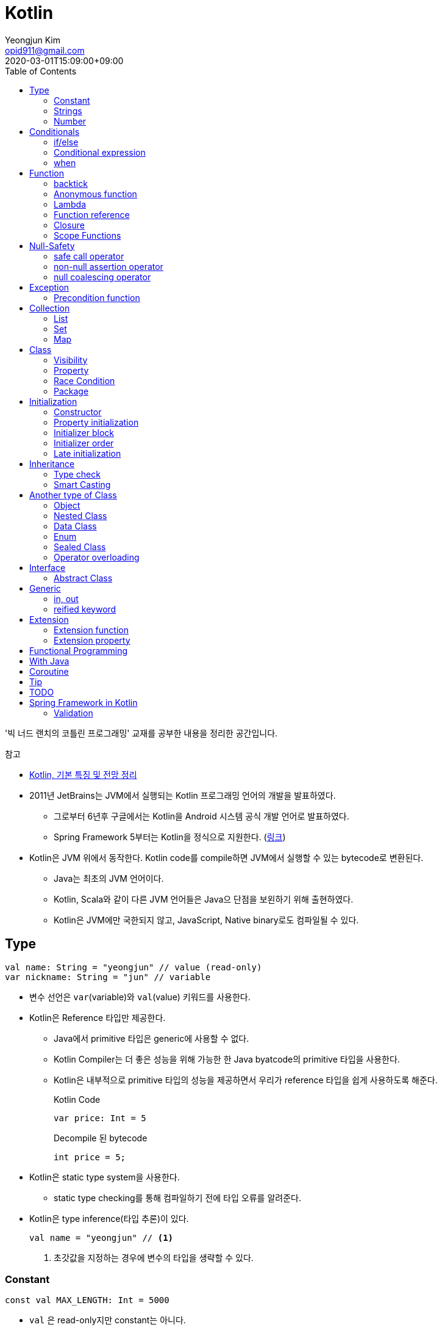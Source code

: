 = Kotlin 
Yeongjun Kim <opid911@gmail.com>
:revdate: 2020-03-01T15:09:00+09:00
:toc:
:source-highlighter: highlight.js

====
'빅 너드 랜치의 코틀린 프로그래밍' 교재를 공부한 내용을 정리한 공간입니다.

.참고
* https://jsonobject.tistory.com/503[Kotlin, 기본 특징 및 전망 정리]
====

* 2011년 JetBrains는 JVM에서 실행되는 Kotlin 프로그래밍 언어의 개발을 발표하였다.
** 그로부터 6년후 구글에서는 Kotlin을 Android 시스템 공식 개발 언어로 발표하였다.
** Spring Framework 5부터는 Kotlin을 정식으로 지원한다. (https://spring.io/blog/2017/01/04/introducing-kotlin-support-in-spring-framework-5-0[링크])
* Kotlin은 JVM 위에서 동작한다. Kotlin code를 compile하면 JVM에서 실행할 수 있는 bytecode로 변환된다.
** Java는 최초의 JVM 언어이다.
** Kotlin, Scala와 같이 다른 JVM 언어들은 Java으 단점을 보왼하기 위해 출현하였다.
** Kotlin은 JVM에만 국한되지 않고, JavaScript, Native binary로도 컴파일될 수 있다.

== Type

[source, kt]
----
val name: String = "yeongjun" // value (read-only)
var nickname: String = "jun" // variable
----

* 변수 선언은 `var`(variable)와 `val`(value) 키워드를 사용한다.
* Kotlin은 Reference 타입만 제공한다.
** Java에서 primitive 타입은 generic에 사용할 수 없다.
** Kotlin Compiler는 더 좋은 성능을 위해 가능한 한 Java byatcode의 primitive 타입을 사용한다.
** Kotlin은 내부적으로 primitive 타입의 성능을 제공하면서 우리가 reference 타입을 쉽게 사용하도록 해준다.
+
[source, kt]
.Kotlin Code
----
var price: Int = 5
----
+
[source, java]
.Decompile 된 bytecode
----
int price = 5;
----
* Kotlin은 static type system을 사용한다.
** static type checking를 통해 컴파일하기 전에 타입 오류를 알려준다.
* Kotlin은 type inference(타입 추론)이 있다.
+
[source, kt]
----
val name = "yeongjun" // <1>
----
<1> 초갓값을 지정하는 경우에 변수의 타입을 생략할 수 있다.

=== Constant

[source, kt]
----
const val MAX_LENGTH: Int = 5000
----

* `val` 은 read-only지만 constant는 아니다. 
** `val` 변수가 다른 값을 반환하는 특별한 경우가 있다.
* 컴파일 시점 상수는 프로그램 실행 전에 생성과 초기화된다.
** 프로그램 실행 전에 컴파일러가 알 수 있어야 하므로 built-in type이어야 한다.
* `const` 키워드를 사용해 컴파일 시점 상수를 선언할 수 있다.
** 이 키워드를 통해 컴파일러에게 이 값이 절대 변경되지 않는다는 것을 알려준다.
* 함수 밖에 정의된 변수를 top-level(혹은 file-level) 변수라고 한다. +
파일 수준 변수는 항상 선언되ㅏㄹ 때 초깃값이 지정되어야 하며, 그렇지 않으면 컴파일 에러가 발생한다.
+
[source, kt]
----
const val MAX_LENGTH: Int = 5000 // <1>

fun main(args: Array<String>) {
  ...
}
----
<1> 파일 수준 변수는 프로젝트 어디서든 사용할 수 있다(단, 제한자를 사용하면 범위를 변경할 수 있다).

[NOTE]
.다양한 Constant 선언 방법
====

Kotlin에는 `static` 키워드가 없으며, 상수를 정의하려면 `const` 키워드를 사용하면 된다. 그럼 어느 위치에 선언해야할까?

[source, kt]
.Companion objects
----
class Constants {
  companion object {
    val FOO = "foo"
  }
}
----

[source, java]
----

----

[source, kt]
.const vals
----
class Constants {
  companion object {
    const val FOO = "foo"
  }
}
----

[source, java]
----

----

.References
* https://blog.egorand.me/where-do-i-put-my-constants-in-kotlin/
====

[TIP]
.Kotlin Bytecode로 살펴보기
====
IntelliJ에서 Kotlin 코드에서 Action 검색(⌘⇧A)에 "Show Kotlin bytecode"를 입력하면 bytecode를 볼 수 있다.

.References
* https://stackoverflow.com/a/35538539/3793078[Kotlin Bytecode - How to analyze in IntelliJ IDEA?]
====

=== Strings
* Kotlin에서는 var이나 val 중 어느것으로 정의되든 모든 문자열은 불변이다.
* `==` 을 통해 문자열 비교가 가능하다.
** 이 연산자가 문자열의 비교에 사용될 때는 문자열의 각 문자를 같은 순서로 하나씩 비교한다.
** Java에서는 문자열 비교에 `equals` 메서드를 사용해야 한다.
* `===` 연산자를 통해 참조 동등^referential{sp}equality^ 비교가 가능하다.
** 힙 메모리영역에 있는 같은 객체를 참조하는지 검사한다.

[source, kt]
.String Template
----
println("Hello " + name) // <1>
println("Hello $name") // <2>
println("Hello ${if (isUpperCase) "YEONGJUN" else "yeongjun"}") // <3>
----
<1> 문자열값에 `+` 를 사용하는 것을 문자열 결합(string concatenation)이라고 한다.
<2> `$` 은 string template을 나타낸다.
<3> 중괄호로 묶으면 내부에 표현식을 사용할 수 있다.

[source, kt]
.substring
----
val str = "hello world! hello yeongjun!"
val indexOfFirstSpace = str.indexOf(' ') // <1>
val result = str.substring(0 until indexOfFirstSpace) // <2>
println(result) // "hello"
----
<1> `indexOf` 는 문자열에서 첫번째로 찾고자하는 `Char` 타입의 문자를 인자로 받는다.
<2> `substring` 은 `IntRange` 를 인자로 받는다.

[source, kt]
.split
----
val str = "1,2"
var data = str.split(',') // <1>
val first = data[0] // <2>
val second = data[1]

val (f, s) = str.split(',') // <3>
----
<1> `split` 는 delimiter로 문자열을 추출한다.
<2> 각 요소는 indexed operator 라고 불리는 대괄호 안에 인덱스를 지정해서 가져올 수 있다.
<3> List가 반환되므로 해체 선언^destructuring{sp}declaration^을 활용할 수 있다.

[source, kt]
.replace
----
var str = "abcd"
var result = str.replace(Regex("[abcd]")) { // <1>
  when (it.value) {
    "a" -> "1"
    "b" -> "2"
    "c" -> "3"
    "d" -> "4"
    else -> it.value
----
<1> `replace` 의 두번째 인자로 익명함수를 받는다.

[source, kt]
.forEach
----
"abc".forEach {
  println("$it\n")
}
----

==== Unicode
* `Char` 타입은 유니코드 문자다.
* 이스케이프 시퀀스인 `\u` 를 통해 유니코드는 나타낼 수 있다.
+
[source, kt]
----
val capitalA: Char = 'A'
val unicodeCapitalA: Char = '\u0041'
----

[NOTE]
.Escape Sequence
====
컴파일러에게 특별한 의미를 갖은 문자라는 것을 알려주는 데 사용된다.

[cols="2,8"]
|===
| Escape Sequence | Description

| `\t` | tab
| `\b` | backspace
| `\n` | newline
| `\r` | carriage return
| `\"` | double quotation mark
| `\'` | single quotation mark/apostrophe
| `\\` | backslash
| `\$` | dollar sigh
| `\u` | unicode
|===
====

.References
* https://kotlinlang.org/docs/tutorials/kotlin-for-py/strings.html[Strings - Kotlin Programming Language]

=== Number

|===
| Type | Bit | Max | Min

| `Byte`   | 8  | 127 | -128
| `Short`  | 16 | 32767 | -32767
| `Int`    | 32 | 2^31^ - 1 | -2147483648
| `Long`   | 64 | 2^63^ - 1 | 2^63^
| `Float`  | 32 | 3.4028235E8 | 1.4E-45
| `Double` | 64 | 2 | 4.9E-324
|===

* 숫자 타입은 크게 정수와 실수로 분류된다.
* 정수는 소숫점 없는 수: `Int`
* 소수는 소숫점이 있는 수: `Float`, `Double`
** 소숫점 값을 구하려면 Kotlin이 부동 소수점 연산을 수행하도록 해야 한다.
+
[source, kt]
----
val result = intValue / 100.0 // 100.0이 들어가므로 부동 소수점 연상 수행
----
** 부동 소숫점^floating{sp}point^은 위치가 달라질 수있는 소수점을 의이하며 실수의 근사치이다.
** 정밀도가 훨씬 더 높은 값의 처리가 필요할 때는 `BigDecimal` 타입을 사용할 수 있다.
* `String` 을 숫자 타입으로 변환하는 함수들
** `toFloat`
** `toDouble`
** `toDoubleOrNull`: 숫자로 변환할 수 없을 때 null 반환
+
[source, kt]
----
val gold: Int = "5.91".toIntOrNull() ?: 0
----
** `toIntOrNull`
** `toLong`
** `toBigDecimal`
* format 함수를 호출하여 형식을 지정할 수 있다.
+
[source, kt]
----
println("amount: ${"%.2f".format(balance)}")
----
* Kotlin은 비트 연산^bitwise{sp}operation^을 하는 함수들을 제공한다.


== Conditionals

=== if/else

[source, kt]
----
fun main(args: Array<String>) {
  val name = "yeongjun"
  val point = 10000

  if (point == 0) { // <1>
    println("The point is empty")
  } else if (point < 0) {
    println("error")
  } else {
    println("point: " + point)
  }
}
----
<1> `==` 는 Kotlin의 비교 연산자(comparison operator) 중 하나다.

[NOTE]
.Kotlin의 새로운 비교 연산자
====

[cols="2,8"]
|===
| Operator | Description

| `===` | 왼쪽과 오른쪽의 두 개 인스턴스가 같은 객체를 참조하는지 검사한다.
| `!==` | 왼쪽과 오른쪽의 두 개 인스턴스가 같은 객체를 참조하지 않는지 검사한다.
====

=== Conditional expression

* 조건 표현식(conditional expression)은 조건문과 비슷하지만, if/else를 값으로 지정한다.
+
[source, kt]
----
val message = if (point == 0) {
  "The point is empty"
} else if (point < 0) {
  "error"
} else {
  "point: " + point
}

println(message)
----
* 표현식이 하나만 있을 경우에는 중괄호를 생략할 수 있다.
+
[source, kt]
----
val code = if (isEmpty) "EMPTY" else "NOT_EMPTY"
----
+
[TIP]
.Ternary Conditional Operator
====
Kotlin에서 삼항 연산자는 아래와 같이 표현할 수 있다.
[source, kt]
----
if (a) b else c
----

.References
* https://stackoverflow.com/questions/16336500/kotlin-ternary-conditional-operator[Kotlin Ternary Conditional Operator]
====
* `..` 키워드를 사용하면 범위(range)를 나타낼 수 있다.
+
[source, kt]
----
val healthStatus = if (healthPoints == 100) {
  "BEST"
} else if (healthPoints in 90..99) { // <1>
  "GOOD"
} else if (healthPoints in 75..89) {
  "NOT_BAD"
} else {
  "BAD"
}
----
<1> 어떠한 값이 범위에 포함되는지 검사할 때는 `in` 키워드를 사용한다.
* Kotlin은 범위에 관련된 다양한 함수를 지원한다.
+
[source, kt]
----
1 in 1..3
// res0: kotlin.Boolean = true
(1..3).toList()
// res1: kotlin.collections.List<kotlin.Int> = [1, 2, 3]
1 in 3 downTo 1
// res2: kotlin.Boolean = true
(3 downTo 1).toList();
// res3: kotlin.collections.List<kotlin.Int> = [3, 2, 1]
1 in 1 until 3
// res4: kotlin.Boolean = true
3 in 1 until 3
// res5: kotlin.Boolean = false
2 in 1..3
// res6: kotlin.Boolean = true
2 !in 1..3
// res7: kotlin.Boolean = false
'x' in 'a'..'z'
// res8: kotlin.Boolean = true
----

=== when 

[source, kt]
----
val healthStatus = when (healthPoints) {
  100 -> "BEST"
  in 90..99 -> "GOOD"
  75..89 -> "NOT_BAD"
  else -> "BAD"
}
----

.References
* https://kotlinlang.org/docs/tutorials/kotlin-for-py/conditionals.html[Conditionals - Kotlin Programming Language]

== Function

[source, kt]
----
private fun getHealthStatus(healthPoint: Int): String {
  val healthStatus = if (healthPoints == 100) { // <1>
    "BEST"
  } else if (healthPoints in 90..99) {
    "GOOD"
  } else if (healthPoints in 75..89) {
    "NOT_BAD"
  } else {
    "BAD"
  }

  return healthStatus;
}
----
<1> healthStatus 변수를 local variable이라고 한다.

<<<

* Kotlin에서는 기본적으로 함수의 가시성 제한자(visibility modifier)가 public이다.
* parameter는 함수 몸체(body)에서 변경할 수 없으므로 `val` 이다.
* 지역 변수(local variable)은 함수의 scope에만 존재한다.
** 지역 변수는 정의된 함수 범위안에서 사용되기 전에 초기화하면 된다.
* 함수의 헤더(header) 부분에 default argument를 사용할 수 있다.
+
[source, kt]
----
fun main(args: Array<String>) {
  getPoint(50)
  getPoint() // function overloading
}

private fun getPoint(defaultPoint: Int = 100) {
  return defaultPoint;
}
----
* Kotlin은 함수 오버로딩(function overloading)을 지원한다.
* Kotlin은 하나의 표현식만 갖는 함수는 대입 연산자(`=`)를 통해 단일 표현식 함수로 표현할 수 있다.
+
[source, kt]
----
private fun getPoint(defaultPoint: Int = 100): Int = defaultPoint
----
* Kotlin에서 반환값이 없는 함수는 Unit 함수라고 한다(반환 타입이 Unit이라는 뜻이다).
+
[source, kt]
----
private fun printPoint(defaultPoint: Int = 100): Int = println("point: $defaultPoint")
----
** Kotlin에서는 함수에서 return 키워드를 사용하지 않으면 그 함수의 반환 타입은 Unit이다.
** Unit은 아무것도 반환하지 않는 함수의 반환타입을 나타낸다.
** 제네릭 함수는 반드시 반환타입을 나타내야 하는데, Kotlin은 이 문제를 Unit 타입을 통해 해결하였다.
* Kotlin은 지명 함수 인자(named function argument)를 지원한다.
+
[source, kt]
----
printlnPlayerStatus(
  healthStatus = status,
  color = "GREEN".
  name = "yeongjun",
  isAdult = true)
----
* Kotlin은 함수 타입도 반환 타입에 사용될 수 있다. 즉, 함수를 반환하는 함수를 정의할 수 있다.
** 다른 함수를 인자로 받거나 반환하는 함수를 **고차 함수(higher-order function)**라고도 한다.
+
[source, kt]
----
fun main(args: Array<String>) {
  runSimulation()
  // output:
  //   >> year에 1 추가됨
  //   Hello yeongjun! (year: 2020)
  //   >> year에 2 추가됨
  //   Hello 0jun! (year: 2021)
}

fun runSimulation() {
  val getMessage = configureGettingMessage()
  println(getMessage("yeongjun"))
  println(getMessage("0jun"))
}

fun configureGettingMessage(): (String) -> String {
  val hello = "Hello" // <1>
  var addYear = 0 // <2>
  return { name: String ->
    val currentYear = 2019
    addYear += 1 // <3>
    println(">> year에 $addYear 추가됨")
    "$hello $name! (year: ${currentYear + addYear})"
  }
}
----
<1> 외부 함수에 `val` 로 선언된 변수를 그것을 사용하는 람다식 코드에서 그 값이 바로 저장된다.
<2> 외부 함수에 `var` 로 선언된 변수는 그 값이 별도의 객체로 저장되며, 그 객체의 참조값이 람다식 코드에 저장되어 값을 변경할 때 사용된다.
<3> Kotlin에서 익명 함수가 자신의 범위 밖에 정의된 변수를 변경하고 참조할 수 있다.
* Kotlin은 `vararg` 키워드로 가변인자^variable{sp}arguments^를 지원한다.
+
[source, kt]
----
fun toArray(vararg ids: String) = toArray2(ids)
fun toArray2(ids: Array<out String>) = ids // <1>
----
<1> `out` 키워드는 오른쪽 타입을 포함해서 서브 타입도 타입 인자가 될 수 있다는 것을 뜻한다. +
(제네릭 타입의 슈퍼-서브 타입 관계를 나타낸다).

[NOTE]
.Unit 타입 vs Noting 타입
====
Noting 타입도 Unit 타입처럼 값을 반환하지 않는 함수를 나타나는대 사용한다. 
하지만 함수의 실행이 끝나더라도 호출 코드로 제어가 복귀되지 않는다.

[source. kt]
----
/**
 * Always throws [NotImplementedError] stating that operation is not implemented.
*/
@Kotlin.internal.InlineOnly
public inline fun TODO(): Noting = throw NotImplementedError()
----

[source, kt]
----
fun shouldReturnAString(): String {
  TODO("문자열 반환하는 코드를 여기에 구현해야 함")
}
----

`TODO` 함수는 예외를 발생시키며, Noting 타입을 반환한다. 

개발자는 `shouldReturnAString` 함수가 String 타입의 문자열을 반환해햐 한다는 것을 알고 있다.
그러나 이 함수를 구현하는 데 필요한 다른 기능이 아직 완성되지 않아서 개발을 보류하고 `TODO` 함수를 호출함으로 나중에 할 일을 알 수 있도록 한 것이다.

`shouldReturnAString` 함수는 String 반환타입으로 선언되었지만, 현재 어떤 것도 반환하지 않으므로 
컴파일러가 에러로 처리해야 할 것이다. 하지만 그렇지 않다. Noting 타일을 반환하는 `TODO` 함수가 예외를 
발생시킨 후 `shouldReturnAString` 함수로 제어가 복귀되지 않도록 보장하기 때문이다.

코드를 개발할 때 Noting 타입을 사용하면 또 다른 장점이 있다. 
제어가 복귀되지 않기 때문에 이 함수의 다음 코드는 절대 실핼될 수 없다는 것을 컴파일러는 알고 있다.
그러므로 컴파일러는 절대 실행될 수 없는(unreachable) 코드임을 나타내는 경고를 알려준다.
====

=== backtick

[source, kt]
----
fun main(args: Array<String>) {
  `**~prolly not a good idea!~**`()
}

fun `**~prolly not a good idea!~**`() {
  ...
}
----

* Kotlin에는 함수명이 백틱(backtick) 기호(`{backtick}`)로 감싸인 함수를 정의할 수 있다.
* Java와 Kotlin 의 예약어(reserved keyword)는 다르므로, Java와의 상호운용 시에 생길 수 있는 함수 이름 충돌을 피하기 위함이다.
* 코드를 테스트하는 파일에서 사용되는 함수 이름을 더 알기 쉽게 나타내기 위함이다.
** JUnit5에서는 `@DisplayName` 어노테이션 지원하는데 Kotlin에서는 백틱을 이용하면 된다.

=== Anonymous function

* 중괄호를 통해 익명함수를 사용할 수 있다.
+
[source, kt]
----
val numLetters = "Mississippi".count({ letter -> letter == 's' })
----
* 익명함수의 닫는 중괄호 다음에 빈 괄호(`()`)를 사용하여 함수를 호출할 수 있다.
+
[source, kt]
----
println({
  val year = 2020
  "Hello $year"
}())
----
* 익명함수도 타입을 가지며 이를 **함수 타입**이라고 한다.
** 익명함수는 변수명 다음에 콜론(`:`)과 함수 타입 정의를 통해 선언할 수 있다.
** 함수 타입은 콜론 다음에는 매개변수와 화살표 뒤에 반환 타입을 지정할 수 있다.
+
[source, kt]
----
val greetingFunction: () -> String = { // <1>
  val year = 2020
  "Hello $year" // <2>
}

println(greetingFunction())
----
<1> 익명 함수 및 함수 타입 정의
<2> return 키워드가 없지만 익명함수는 암시적으로 또는 자동으로 함수 정의의 마지막 코드를 결과로 반환한다.
* 익명함수도 함수처럼 인자를 받을 수 있으며, 함수명은 함수 내부에 지정한다.
+
[source, kt]
----
val greetingFunction: (Int) -> String = { year ->
  "Hello $year"
}
----
* 하나의 인자만 받는 익명 함수에는 매개변수 이름을 지정하는 대신 편리하게 it 키워드를 사용할 수 있다.
+
[source, kt]
----
val greetingFunction: (Int) -> String = {
  "Hello $it"
}
----
+
[source, kt]
----
// as-is
val numLetters = "Mississippi".count({ letter -> letter == 's' })
// to-be
val numLetters = "Mississippi".count({ it == 's' })
----
* 익명함수에도 타입 추론(type inference)이 적용된다.
+
[source, kt]
----
val greetingFunction = {
  val year = 2020
  "Hello $year"
}

val greetingFunction = { year: Int -> // <1>
  "Hello $year"
}
----
<1> 타입 추론을 통해 함수 타입인 `: (String) -> String` 을 생략할 수 있다.

=== Lambda

[IMPORTANT]
.Lambda 관련 용어
====
* 익명 함수를 **람다(lambda)**라고 한다.
* 익명 함수 정의를 **람다 표현식(lambda expression, 또는 줄여서 람다식)**이라고 한다.
* 익명 함수의 반환 결과를 **람다 결과(lambda result)**라고 한다.
====

* 함수에서 마지막 매개변수로 함수 타입을 받을 때는 람다 인자를 둘러싼 괄호를 생략할 수 있다.
+
[source, kt]
----
// as-is
"Mississippi".count({ it == 's' })
// to-be
"Mississippi".count { it == 's' }
----
+
[source, kt]
.as-is
----
fun runSimulation(name: String, getMessage: (String, Int) -> String) {
  val year = (2019..2020).shuffled().last()
  println(getMessage(name, year))
}

fun main(args: Array<String>) {
  val func = { name: String, year: Int -> 
    println("Hello $year, $name")
  }
  runSimulation("yeongjun", func)
}
----
+
[source, kt]
.to-be
----
fun runSimulation(name: String, getMessage: (String, Int) -> String) {
  val year = (2019..2020).shuffled().last()
  println(getMessage(name, year))
}

fun main(args: Array<String>) {
  runSimulation("yeongjun") { name: String, year: Int -> 
    println("Hello $year, $name")
  }
}
----
** 이러한 단축 문법으로 코드를 더 깔끔하게 작성할 수 있고, 함수 호출의 핵심부분을 더 빨리 파악할 수 있다.
** (내 생각) `runSimulation` 이 일인수(single-argument) 함수가 된 것 같다. 커링된 결과라고 볼 수 있을까?

[TIP]
.람다 최적화 방법: `inline` 키워드
====
람다를 정의하면 JVM에서 객체로 생성된다. 또한, JVM은 람다를 사용하는 모든 변수의 메모리 할당을 수행하므로 메모리가 많이 사용된다.
결국 람다는 성능에 영향을 줄 수 있는 메모리 부담을 초래할 수 있다.

Kotlin은 다른 함수의 인자로 람다를 사용할 때 부담을 없앨 수 있는 인라인(inline)이라는 최적화 방법을 제공한다.
인라인을 사용하면 람다의 객체 사용과 변수의 메모리 할당을 JVM이 하지 않아도 된다.

[source, kt]
----
inline fun runSimulation(name: String, getMessage: (String, Int) -> String) {
  val year = (2019..2020).shuffled().last()
  println(getMessage(name, year)
}
----

위처럼 `inline` 키워드를 추가하면 `runSimulation` 함수가 호출될 때 람다가 객체로 전달되지 않는다. 
왜냐하면 Kotlin Compiler가 bytecode를 생성할 때 람다 코드가 포함된 `runSimulation` 함수 몸체 전체 코드를
복사한 후 이 함수를 호출하는 코드에 붙여넣기 하기 때문이다.

[source, java]
.`inline` 키워드가 없을 경우 디컴파일된 코드
----
...
public static final void main(@NotNull String[] args) {
  LocalTestKt.runSimulation("yeongjun", (Function2)null.INSTANCE);
}
...
----

[source, java]
.`inline` 키워드가 있을 경우 디컴파일된 코드
----
public static final void main(@NotNull String[] args) {
  String name$iv = "yeongjun";
  int $i$f$runSimulation = false;
  short var3 = 2019;
  int year$iv = ((Number)CollectionsKt.last(CollectionsKt.shuffled((Iterable)(new IntRange(var3, 2020))))).intValue();
  int var7 = false;
  String var8 = "Hello " + year$iv + ", Hello " + name$iv;
  boolean var6 = false;
  System.out.println(var8);
}
----

그러나 이렇게 할 수 없는 경우가 더러 있다. 예를 들어 람다를 인자로 받는 재귀 함수(recursive function)의 경우다.
재귀 함수는 자신의 몸체 코드를 여러 번 반복 호출하여 실행하므로 이것을 인라인 처리하면 같은 코드가 무수히 많이 복사 및 붙여넣기 된다.
따라서 Kotlin Compiler는 재귀 함수를 단순히 인라인 처리하지 않고 효율성이 좋은 루트 형태로 변경한다.

(+)

TODO: scala랑 동일한 기능인지 찾아볼 것 +
Scala에는 `@inline` 과 `@noinline` 어노테이션이 있다.
====

=== Function reference

* 함수 참조(function reference)는 이름이 있는 함수가 인자로 전달될 수 있게 한다.
* 람다 표현식을 사용할 수 있는 곳이라면 어디든 함수 참조를 사용할 수 있다.

[source, kt]
----
fun main(args: Array<String>) {
  runSimulation("yeongjun", ::printYear) { name, year -> // <1>
    "Hello $year, Hello $name"
  }
}

fun printYear(year: Int) {
  println("Hello $year")
}

fun runSimulation(
  name: String,
  yearPrinter: (Int) -> Unit,
  getMessage: (String, Int) -> String
) {
  val year = (2019..2020).shuffled().last()
  yearPrinter(year)
  println(getMessage(name, year))
}
----
<1> 함수 참조를 얻을 때는 참조하고자 하는 함수 이름 앞에 `::` 연산자를 사용한다.

=== Closure

* Kotlin의 Lambda는 클로저(closure)다.
** 클로저는 'close over'가 합쳐진 용어이다.
** 다른 함수에 포함된 함수에서 자신을 포함하는 함수의 매개변수와 변수를 사용할 수 있는 것을 말한다.

.References
* https://kotlinlang.org/docs/reference/lambdas.html#higher-order-functions-and-lambdas[Higher-Order Functions and Lambdas - Kotlin Programming Language]

=== Scope Functions

* Kotlin 라이브러리에 있는 표준 함수는 보편적으로 사용할 수 있는 유틸리티 함수이며, 람다를 인자로 받아 동작한다.
** (`Standard.kt` 에 있어서 표준 함수라고 말한 것 같다)
** 표준 함수는 내부적으로 확장 함수^extension{sp}function^이며, 확장 함수를 실행하는 주체를 수신자 또는 수신자 객체라고 한다.

[cols="1,3,3,4"]
|===
|func |param |lambda params* |return

|`let`    |lambda |context object |lambda result
|`apply`  |lambda | - |context object
|`run`    |lambda | - | lambda result
|`with`   |context object, lambda | - | lambda result
|`also`   |lambda | context object | context object
|`takeIf` |lambda | context object | `true`: context object / `false`: null
|`takeUnless` |lambda | context object | `true`: null / `false`: context object
|===
<1> param이 lambda일 때 lambda에 전달되는 파라미터를 의미한다.

.References
* https://kotlinlang.org/docs/reference/scope-functions.html

==== it vs this

==== apply

[source, kt]
----
// as-is
val file = File("example.txt")
file.setReadable(true)
file.setWritable(true)
file.setExecutable(false)

// to-do
val file = File("example.txt").apply {
  setReadable(true)
  setWritable(true)
  setExecutable(false)
}
----

* 이 함수는 구성 함수라고 생각할 수 있다. 
* 람다 내부의 모든 함수 호출이 수신자에 관련되어 호출되므로 때로는 이것을 **연관 범위^relative{sp}scoping^**
  또는 수신자에 대한 **암시적 호출^implicitly{sp}called^**이라고도 한다.

[NOTE]
.Java에서 apply는?
====

위와 같이 표현할 수 있다.

[source, java]
----
File file = new File("test.txt") {{
  setReadable(true)
  setWritable(true)
  setExecutable(false);
}};
----

보이기엔 비슷해보지만, 표현만 같을뿐 Java와 Kotlin의 동작은 전혀 다르다. 
Kotlin의 apply 결과는 우리가 as-is로 작성한 코드와 같이 컴파일되는데, Java는 내부적으로 
익명 클래스를 생성하고, 이 값에 값을 할당한다. 즉, 매 실행시마다 익명 클래스를 생성하며 자원을 낭비한다.
Java단에서도 위 문법은 그닥 추천하는 문법은 아니고, TC에서나 몇번 사용한다.

TODO: 이렇게 선언하는 방법을 뭐라고 했던것 같은데 기억이 안난다.. 관련된 내용도 어떤 책에서 본것 같은데.. 찾아서 이곳에 추가하자.
====

==== let

[source, kt]
----
// as-is
val firstElement = listOf(1,2,3).first()
val firstItemSquared = firstElement * firstElement

// to-be
val firstItemSquared = listOf(1,2,3).first().let { it * it }
----

* 이 함수는 인자로 전달된 람다를 실행한 후 결과를 반환해 준다.
* 연산하기 위한 값을 따로 변수로 지정할 일이 없어진다.
** 연산에 필요한 부분(scope)에서만 사용하고 버린다.
* null 복합 연산자와 같이 사용하면 NPE 예외 처리 및 기본값을 지정할 수 있다.
+
[source, kt]
----
fun appendPrefix(str: String?): String {
  val prefix = "[0jun]"
  return str?.let { "$prefix $str" } ?: "$prefix empty string"
}
----
* `apply` vs `let`
** `apply` 는 아무것도 전달하지 않는다.
** `apply` 는 람다의 실행이 끝나면 현자의 수신자 객체를 반환한다.
** `let` 은 수신자 객체를 람다로 전달한다.
** `let` 은 람다에 포함된 마지막 코드 줄의 실행 결과를 반환한다.
** `let` 이 람다에 전달하는 인자는 읽기 전용의 함수 매개변수다. -> 변수의 값이 변경되는 위험을 줄인다.

==== run

[source, kt]
----
fun isZero(num: String) = name.toInt == 0

"0".run(::isZero)
----

* run은 수신자 객체를 반환하지 않는다.
* run은 람다의 결과(true/false)를 반환한다.
* 함수 호출이 여러 개 있을 때는 run을 사용하면 편리하다.
+
[source, kt]
----
fun nameIsLong(name: String) = name.length >= 20
fun playerCreateMessage(nameTooLong: Boolean): String {
  return if (nameTooLong) {
    "name is too long"
  } else {
    "name is not long"
  }
}

// as-is
println(
  playerCreateMessage(
    nameIsLong("Polarcubis, supreme master of ......") // <1>
  )
)

// to-be
"Polarcubis, supreme master of ......"
  .run(::nameIsLong)
  .run(::playerCreateMessage)
  .run(::println)
----
<1> 중첩된 함수는 이해하기가 어렵다. 실행순서도 아래에서 위로, 안쪽에서 바깥쪽으로 실행된다.

==== with

* with은 run과 동일하게 동작하지만 호출 방식이 다르다.
* 수신자 객체를 첫 번쨰 매개변수의 인자로 받는다.
+
[source, kt]
----
val numTooLong = with("abcdefh") { length >= 0 }
----
* 이런 방식은 나머지 다른 표준 함수들과 일관성이 없으므로 with 대신 run을 사용할 것을 권한다.

==== also

* let과 비슷하지만, also는 람다 결과를 반환하지 않고 수신자 객체를 반환한다.
* 서로 다른 처리를 also를 사용해서 연쇄 호출할 수 있다.
+
[source, kt]
----
File("file.txt")
  .also { print(it.name) }
  .also { fileContents = it.readLines() }
----

==== takeIf

* lambda의 반환값이 true면 수신자 객체가, false면 null이 반환된다.
+
[source, kt]
----
// as-is
val file = File("file.txt")
val content = if ( file.canRead() && file.canWrite() ) {
  file.readText()
} else {
  null
}

// to-be
val content = File("file.txt")
  .takeIf { it.canRead() && it.canWrite() }
  ?.readText()
----

==== takeUnless

* takeIf와 비슷하지만 lambda의 결과가 false일때 수신자 객체를 반환한다.
* 복작한 조건을 검사할 때는 takeUnless를 제한적으로 사용할 것을 권한다. 코드를 이해하는 데 더 많은 시간이 걸리기 때문이다.

== Null-Safety

[source, kt]
.readLine()
----
public fun readLine(): String?
----

* Kotlin은 null 값을 가질 수 있다고 지정하지 않으면 null 값을 가질 수 없다.
** 따라서 null 값으로 생기는 문제를 런타임이 아닌 컴파일 시점에 방지할 수 있다.
* `?` 키워드를 통해 변수가 nullable 하다는 것을 나타낼 수 있다.
+
[source, kt]
----
val nullable: String? = item // allowed, always works
val notNull: String = item // allowed, may fail at runtime
----

=== safe call operator

[source, kt]
----
var name = readLine()?.capitalize()
----

* 컴파일/런타임 에러 없이 항상 실행되도록 해야 할 경우 사용된다.
* 컴파일러가 안전 호출 연산자(`?.`)를 발견하면 null 값을 검사하는 코드를 자동으로 추가해준다.
* null이 아니면 `capitalize` 함수를 호출하고, null이면 다른 코드를 수행한다.
** 이 경우 `println(name)` 의 결과는 null이 출력된다.
* 안전 호출 연산자를 연속적으로 사용할 수 있다.
+
[source, kt]
----
name?.capitalize()?.plus(", hello")
----
* null일 때 샐행되는 코드가 복잡해진다면 if / `!=` 연산자를 사용해서 null 검사를 하자.
+
[source, kt]
----
var name = readLine()

if (name != null) {
  name = name.capitalize()
} else {
  // create user with default name
  // get readLine
  // set name
  // ...
}
----

[TIP]
.safe call operator with let function
====
[source, kt]
----
var name = readLine?.let { // <1>
  if (it.isNotBlank()) { // <2>
    it.capitalize() // <3>
  } else {
    "Yeongjun"
  }
}
----
<1> let 함수는 어떤 값에 대해서도 호출될 수 있으며, 주어진 scope에 국한하여 원하는 코드를 실행시킬 수 있다.
<2> `?.` 연산자에서 이미 null이 아닐 경우에만 let 함수가 호출되었기 때문에 null이 아님을 보장한다.
<3> null이 아닌 값을 익명 함수 내부의 it 키워드로 접근할 수 있다.
====

=== non-null assertion operator

[source, kt]
----
var name = readLine()!!.capitalize()
----

* non-null 단언 연산자(assertion operator)인 `!!` 는 null이 될 수 없다는 것을 단언하는 연산자다.
** 이 연산자는 double-bang 연산자라고도 한다.
* 왼쪽의 피연산자 값이 null이 아니면 정상적으로 코드를 수행하고, null이면 런타임시에 NPE 예외를 발생시킨다.
* 한 함수에서 단언 연산자를 통해 non-null이라는 것을 확인한다면, 이 값을 받아 사용하는 함수들에서는 null checking을 할 필요가 없을 것이다.
* null 가능 변수에 `!!` 연산자를 사용하는 것은 위험하다.

=== null coalescing operator

[source, kt]
----
// var name = if (name == null) "Yeongjun" else name
var name = name ?: "Yeongjun"
----

[source, kt]
----
var name = readLine()

name?.let {
  name = it.capitalize()
} ?: println("name is null")
----

* null 복합 연산자(null coalescing operator)인 `?:` 는 왼쪽 피연산자의 값이 null이면 오른쪽 피연산자를 실행하고, null이 아니면 왼쪽 피연산자의 결과를 반환한다.

[NOTE]
.Elvis operator
====
null 복합 연산자인 `?:` 는 로큰롤의 왕이라 불렸던 엘비스 프레슬리의 상징적인 헤어스타일과 유사하다고 해서 
엘비르 연산자(Elvis operator)라고도 한다.
====

.References
* https://kotlinlang.org/docs/reference/java-interop.html#nullability-annotations
* https://kotlinlang.org/docs/reference/java-interop.html#null-safety-and-platform-types

[NOTE]
.Platform Types
====
Java의 타입들을 Kotlin에서는 따로 취급되며 platform types라고 부른다.
====

== Exception

* Kotlin에서는 모든 예외가 unchecked 예외다.
** 대부분의 checked 에러는 발생하더라도 우리가 특별히 할 것이 없다. `catch (e: IOException) { }` 
   와 같이 작성하는 경우가 많다.
** checked 예외는 문제를 해결하기보다는 오히려 더 많은 문제를 야기하므로, Kotlin을 포함한 현대 
   언어에서는 unchecked 예외를 지원한다. +
   (코드 중복, 이해하기 어려운 에러 복구 로직, 예외를 기록없이 무시)
* 처리되지 않은 예외를 미처리 예외(unhandled exception)이라고 한다.
* 프로그램 실행이 중단되는 것을 크래시(crash)라고 한다.
* `throw` 키워드를 사용하며, 예외를 발생시키는 것을 **예외를 던진다(throw)**고 한다.
* `IllegalStateException` 예외는 프로그램이 정상적이 아닌 상태가 되었다는 것을 뜻한다.

[source, kt]
----
fun test(num: Int?) {
  try {
    num ?: throw CustomException() // <1>
  } catch (e: Exception) {
    println(e)
  }
}

class CustomException() : IllegalStateException("custom exception") // <2>
----
<1> `num` 이 null일 경우 커스텀 예외를 던진다.
<2> 커스텀 예외를 만들 수 있다.

=== Precondition function

* 코틀린은 편의를 위해 전제 조건 함수^precondition{sp}function^를 제공한다.
* 코드가 실행되기 전에 충족되어야 하는 전제 조건을 정의하는 함수이다.

[cols="2,8"]
|===
| Function | Description

| `checkNotNull` | 첫번째 인자가 null이면 `IllegalStateException` 을 던지며, 그렇지 않으면 반환한다.
| `requireNotNull` | 첫번째 인자가 null이면 `IllegalArgumentException` 을 던지며, 그렇지 않으면 반환한다.
| `require` | 첫번째 인자가 false면 `IllegalArgumentException` 을 던진다.
| `error` | 첫번째 인자가 null이면 제공된 메시지와 함께 `IllegalStateException` 을 던지며, 그렇지 않으면 반환한다.
| `assert` | 인자가 false면 `AssertionError` 를 던진다. 그리고 컴파일러의 assertion 플래그가 활성화된다.
|===

== Collection

* Kotlin의 collection에는 mutable 타입과 read-only 타입이 있다.
* Kotlin 컬렉션은 기본적으로 read-only이다.
* Kotlin의 표준 라이브러리의 모든 클래스나 함수 등은 `import` 를 지정하지 않아도 바로 사용할 수 있다.
** 다른 패키지에 같은 이름의 클래스나 함수 등을 사용할 때는 `as` 키워드로 alias를 지정해 충돌을 해결할 수 있다.
+
[source, kt]
----
import com.util.Value
import com.utils2.Value as Value2
----

[NOTE]
.Immutable vs ReadOnly
====
Kotlin에서 Immutable 보단 read-only 라는 용어를 사용했다. 실제로는 변경 가능하기 때문이다.
(Kotlin SDK의 javadoc에도 read-only라고 나타나있다)

read-only List는 특정 요소를 추가/삭제/변경하는 함수들을 가지고 있진 않지만, 아래 코드의 element는
Mutable List이므로 요소의 값이 변경될 수 있다.
[source, kt]
----
val x = listOf(mutableListOf(1, 2, 3))
val y = listOf(mutableListOf(1, 2, 3))
x == y // true

x[0].add(4) // <1>
x == y // false
----

또 다른 예를 보자.

[source, kt]
----
val list = listOf(1, 2, 3)
(list as MutableList)[2] = 1000
println(list) // [1, 2, 1000]
----

`as` 키워드를 사용해서 `MutableList` 로 타입 변환(casting)해서 값을 변경하였다. 진정으로 'immutable'
List라면 이렇게 할 수 없을 것이다.

Kotlin은 List의 불변셩을 강요하지 않는다. 따라서 요소를 변경할 수 없게 하는 것은 우리에게 달려 있다는 것을 기억하자.
====

=== List

* `listOf` 를 통해 read-only list를 생성할 수 있다.
+
[source, kt]
----
val list: List<String> = listOf("Yeongjun", "0jun", "wicksome") <1>

println(list.first()) // get first element
println(list[2])
println(list.last()) // get last element
----
<1> `List` 는 generic type이다. `<String>` 은 매개변수화 타입^parameterized{sp}type^이며, element의 타입을 지정한다.
* 안전한 인덱스 사용을 위한 메서드를 제공한다. (`ArrayIndexOutOfBoundsException` 를 피하기 위함)
+
[source, kt]
----
list[3] // throw 
list.getOrElse(3) { "jun" } // <1>
list.getOrNull(3) ?: "jun" // <2>
----
<1> 안전한 인덱스 사용을 위해 `getOrElse` 메서드를 사용할 수 있다. 두 번째 인자인 람다에 반환값을 나타낼 수 있다.
<2> `getOrNull` 은 예외를 던지는 대신 null을 반환한다.
* `mutableListOf` 를 통해 mutable한 list로 생성할 수 있다.
+
[source, kt]
----
val list = listOf(1, 2, 3).toMutableList()
val mutableList = mutableListOf(1, 2, 3)
----
** 변경자 함수^mutator{sp}function^을 통해 element를 변경할 수 있다.
+
[source, kt]
----
val list = mutableListOf(1, 2, 3)
list[0] = 0
list.add(4)
list.addAll(listOf(5, 6))
list += listOf(7, 8)
list -= listOf(1, 2, 3)
println(list) // [0, 4, 5, 6, 7, 8]

list.removeIf { it % 2 == 0 }
println(list) // [5, 7]

list.clear()
----

* List는 destructure이 가능하다.
+
[source, kt]
----
val (first, middle, last) = listOf(1, 2, 3)
val (first, second, _) = listOf(1, 2, 3) // <1>
----
<1> 해체를 원하지 않을 경우 `_` 를 사용할 수 있다. 즉, first, second 변수명만 사용 가능하다.

* 다양한 함수를 제공한다.
+
[source, kt]
----
val list = listOf(1, 2, 3, 4, 1)
list.contains(1)
list.containsAll(listOf(1, 2)

var numberSet = list.toSet()
var list2 = list.distinct() // <1>
----
<1> `distinct` 메서드를 통해 중복제거가 가능하다. 내부적으로 toSet, toList를 호출한다.

* Kotlin은 `Array` 라는 참조 타입으로 배열을 지원한다.
** `IntArray` 타입은 Java의 기본 배열 타입으로 컴파일 된다.
+
[source, kt]
----
val args: IntArray = intArrayOf(1, 2, 3)
----
** 가급적이면 List와 같은 컬렉션을 사용하자. Kotlin 컬렉션은 mutable, read-only 개념을 
   제공하면서 다양한 함수를 지원하고, 대부분의 경우에 컬렉션이 더 좋은 선택이다.

==== Iteration

[source, kt]
.for
----
for (i in 1..10) { println(i) } // <1>
listOf(1, 2, 3).forEach { println(it) }
listOf(1, 2, 3).forEachIndexed { index, i -> println("$index $i") } <2>
----
<1> Kotlin은 성능 향상을 위해 컴파일러가 for f루프틑 최적한 후 Java 버전의 for 루프를 사용하도록 바이트코드를 생성한다.
<2> `forEach` 와 `forEachIndexed` 함수는 다른 Iterable 타입에서도 사용할 수 있다.

[source, kt]
.while
----
var count = 0
while (count <= 9) { // <1>
  if (isClose()) {
    break // <2>
  }
  addProduct()
  count++
}
----
<1> while 루프는 무한루프가 가능하므로 사용할 때 조심해야 한다.
<2> `break` 키워드를 통해 while 루프를 빠져나올 수 있다.

[NOTE]
.`chunked()` vs `windowed()`
====
[source, kt]
----
val numbers1 = listOf("one", "two", "three", "four", "five")
println(numbers1.windowed(3))
// [[one, two, three], [two, three, four], [three, four, five]]
println(numbers1.chunked(3))
// [[one, two, three], [four, five]]

val numbers2 = (0..13).toList()
println(numbers2.windowed(3))
// [[0, 1, 2], [1, 2, 3], [2, 3, 4], [3, 4, 5], [4, 5, 6], [5, 6, 7], [6, 7, 8], [7, 8, 9], [8, 9, 10], [9, 10, 11], [10, 11, 12], [11, 12, 13]]
println(numbers2.chunked(3))
// [[0, 1, 2], [3, 4, 5], [6, 7, 8], [9, 10, 11], [12, 13]]
----

TODO: Webflux의 `Flux.window` 는 동작이 조금 다른것 같다.

.References
* https://kotlinlang.org/docs/reference/collection-parts.html
====

=== Set

* Set의 element는 고유하며(중복 없음), 순서를 갖지 않는다.
* `setOf` 를 통해 생성할 수 있다.
* `elementAt(Int)` 를 사용하면 인덱스 기반으로 사용이 가능하나, List 사용시보다 처리 속도가 느리다.
** 사용하고자 하는 자료구조에 맞는 컬렉션을 사용하자.

=== Map

* Map은 Key와 Value의 쌍(`Pair`)으로 데이터(이것을 entry라고 한다)를 저장한다.
** Map의 Key는 고유하다.
* `mapOf`, `mutableMapOf` 함수를 통해 생성할 수 있다.
+
[source, kt]
----
mapOf(
  "Eli" to 10.5, // <1>
  "Mordoc" to 8.0
)
----
<1> `to` 는 키워드 처럼 보이지만 내부적으로는 컴파일러가 `"Eli".to(10.5)` 와 같은 코드로 변환한다. +
    `to` 는 `Pair` 를 반환하는 함수이며, `Tuples.kt` 에 있다. 이 파일에는 `Pair`, `Triple` 클래스를 포함한다. +
    (`to` 연산자를 overloading 한것이다.)

* 다양한 함수를 제공한다.
+
[source, kt]
----
val map = mapOf(
  "ab" to 10,
  "cd" to 20
)

map["ab"] // 10
map["xx"] // null
map.getValue("xx") // throw NoSuchElementException
map.getOfElse("xx") { 30 } // 30
map.getOrDefault("xx", 30) // 30
map.getOrPut("xx") { 30 } // 30
----

== Class

[source, kotlin]
.Player.kt 클래스를 정의하는 여러 방법
----
class Player
class Player()
class Player { }
class Player() { }
----

[source, kt]
----
val player = Player() // create a instance of Player using primary constructor
----

* 하나의 파일에 하나 이상의 클래스를 정의할 수 있다.
** 어플리케이션에 규모가 커지는 데 따른 기능 추가나 유지보수 용이성을 고려하려 **가급적 하나의 클래스를 
   하나의 파일에 정의**하는 것이 좋다.
* 클래스에는 행동^behavior^과 데이터^data^를 정의한다.
+
[source, kt]
.Player.kt
----
class Player {
  val name = "madrigal" // property
  
  fun castFireball(numFireballs: Int = 2) { // class function
    priuntln("한 덩어리의 파이어볼이 나타난다. (x$numFireballs)")
  }
}
----
** behavior -> _class{sp}function_
*** 클래스 내부에 정의된 함수를 클래스 함수^class{sp}function^이라고 한다.
** data -> _property_
*** 클래스의 데이터는 속성^property^라고 한다.

=== Visibility

* 가시성 제한자를 통해 정보은닉^information{sp}hiding^, 캡슐화^encapsulation^가 가능하다.
* Kotlin은 클래스 함수나 속성에 가시성 제한자^visibility{sp}modifier^를 지정하지 않으면 기본적으로 `public` 이다.
** `public`: 외부에서 사용 가능 (default)
** `private`: 함수나 속성이 정의된 클래스 내부에서만 사용 가능
** `protected`: 함수나 속성의 정의된 클래스 내부 또는 서브 클래스에서만 사용 가능
** `internal`: 함수나 속성이 정의된 클래스가 포함된 module에서 사용 가능
* 속성의 가시성이 `public` 이라면 getter/setter도 `public` 이다.

[source, kt]
----
class Player {
  var name = "madrigal"
      get() = field.capitalize()
      private set(value) { // <1>
        field = value.trim()
      }
}
----
<1> Getter/Setter의 가시성은 기본적으로 동일하지만, 이처럼 Setter의 가시성만 변경할 수도 있다.

=== Property

* 클래스 속성은 클래스의 데이터, 즉 상태나 특정을 나타낸다.
* Kotlin은 Getter를 통해 값을 가져오고, Setter를 통해 값이 설정한다.
* Kotlin에서 **클래스의 필드^field^는** 속성^property^의 데이터가 저장되는 곳이며, **우리가 직접 정의할 수 없다.**
** 필드를 캡슐화하여 필드의 데이터를 보호하고, Getter와 Setter를 통해서만 외부에 노출시키기 위함이다.

[source, kt]
----
class Player {
  var name = "madrigal" // <1>
      get() = field.capitalize() // <2>
      private set(value) {
        field = value.trim() // <3>
      }
}
----
<1> name은 우리가 정의한 **속성**이다.
<2> 후원 필드^backing{sp}field^인 `field` 는 Getter/Setter가 사용하는 속성 데이터다.
<3> name 속성의 데이터를 저장한 후원 필드값을 변경한다. 즉, 자신이 선언된 속성의 후원 필드값을 변경한다.

[NOTE]
.후원 필드(backing field)
====
후원 필드는 Getter와 Setter가 사용하는 속성 데이터다. 해당 속성을 사용하는 코드에서는 후원 필드를 직접 참조할 
수 없고, 자동 실행되는 게터를 통해서만 속성 데이터를 받을 수 있다.
====

[NOTE]
.산출 속성(computed property)
====

[source, kt]
----
class Dice {
  val rolledValue
      get() = (1..6).shuffled().first()
}
----

클래스 속성을 정의하면 후원 필드를 생성하는데, 산출 속성^computed{sp}property^의 경우에는 다르다.
산출 속성은 다른 속성이나 변수 등의 값으로 자신의 값을 산출하는 속성이다. 즉, 값을 저장할 필요가 없으므로 코틀린 컴파일러는 후원 필드를 생성하지 않는다.
====

==== Getter/Setter

* Kotlin은 우리가 정의한 속성에 대해 필드^field^와 게터^Getter^/세터^Setter^가 자동 생성된다.
* 속성의 데이터를 읽거나 쓰는 방법을 우리가 지정하기 원할 때는 커스텀 Getter와 Setter를 정의할 수 있다.
** 이를 Getter와 Setter의 오버라이딩^overriding^이라고 한다.
+
[source, kt]
.Override Getter/Setter
----
class Player {
  var name = "madrigal"
      get() = field.capitalize() // overriding <1>
      set(value) { // <2>
        field = value.trim() // <3>
      }
}
----
<1> `field` 키워드는 Kotlin이 자동으로 관리해주는 후원 필드^backing{sp}field^를 참조한다.
<2> Setter는 속성이 `var` 일 때만 정의할 수 있다.

===== Getter

[source, kt]
----
val player = Player()
player.name = "estragon" // <1>
----
<1> setter는 대입 연산자를 사용해서 속성에 값을 지정할 때 자동 호출된다.

<<<

* Getter는 모든 속성에 대해 자동 생성된다.
* Getter는 속성을 참조할 때 자동 호출된다.

===== Setter

[source, kt]
----
val player = Player()
println(player.name + "TheBrave") // <1>
----
<1> getter는 속성을 참조할 떄 자동 호출된다.

<<<

* Setter는 속성이 `var` 일 때만 자동 생성된다.
* Setter는 대입 연산자를 사용해서 속성에 값을 지정할 때 자동 호출된다.

=== Race Condition

[source, kt]
----
var weapon: Weapon?

fun printWeaponName() {
  if (weapon != null) {
    println(weapon.name) // smart casting is impossible
  }
}
----

* 위 코드는 보면 weapon은 nullable한 속성이지만 조건문을 통해 null이 발생할 수 없다. 
* 하지만 스마트 캐스팅^smart{sp}casting^이 일어나지 않는다. 
** 스마트 캐스팅이란 상황에 맞게 컴파일러가 똑똑하게 타입을 변환해 주는 것을 말한다.
* null 체크하는 코드와 println 코드 사이에 weapon 속성 값이 변경될 가능성이 여전히 있으므로 에러가 된다.
** 이러한 상황을 경합 상태^race{sp}condition^라고 한다.
** 경합 상태는 특정 코드의 데이터를 프로그램의 다른 코드에서 동시에 변경할 때 발생하며, 이로 인해 예기치 않은 결과를 초래할 수 있다. 

=== Package

* Java는 기본적으로 패키지 가시성을 사용한다.
** 가시성 제한자가 없는 메서드, 필드, 클래스는 같은 패키지에 있는 클래스에서만 사용하능하다는 뜻이다.
* Kotlin은 패키지 가시성이 없다.
** 같은 패키지에 있는 클래스, 함스, 속성 등은 기본적으로 상호할 수 있어서 굳이 별도의 가시성을 가질 필요가 없다.
* Kotlin은 Java에 없는 `internal` 가시성을 지원한다.
** 이것은 같은 모듈^module^에 있는 클래스, 함수, 속성끼리 상호 사용할 수 있다는 것을 뜻한다.
** `internal` 이 지정된 클래스와 이 클래스의 함수나 속성은 bytecode 파일에서 `public` 이 된다.

== Initialization

=== Constructor

==== Primary constructor

[source, kt]
.Defining a primary constructor
----
class Payment(
  _productName: String, // <1>
  _unitPrice: Int,
  _count: Int,
  _isUsingPoint: Boolean
) {
  val name = _productName
      get() = field.capitalize()

  val total = _unitPrice * _count

  private val isUsingPoint = _isUsingPoint
}
----
<1> 밑줄이 있는 변수는 임시 변수를 나타낸다. 임시 변수는 한 번 이상 참조될 필요가 없는 변수이며, 1회용이라는
    것을 나타내기 위해 이름 앞에 밑줄을 붙힌다. +
    * https://kotlinlang.org/docs/reference/coding-conventions.html#names-for-backing-properties[Names for backing properties - Kotlin docs]
    * https://bit.ly/2Qt2WpM[Kotlin Programming: The Big Nerd Ranch Guide 일부]


[source, kt]
.Defining properties in a primary constructor
----
class Payment(
  _productName: String,
  _unitPrice: Int,
  _count: Int,
  private val isUsingPoint: Boolean // <1>
) {
  val name = _productName
      get() = field.capitalize()

  var total = _unitPrice * _count
}
----
<1> 기본 생성자에 속성을 정의할 수 있으며, var나 val을 추가해야 한다. 이러한 코드는 클래스 속성과 
    생성자 매개변수의 두 가지 역할을 모두 하게 되므로 코드의 중복도 줄여 준다.

==== Secondary constructor

* 보조 생성자에서는 속성을 정의할 수 없다.

[source, kt]
.Defining a secondary constructor
----
class Payment(
  _productName: String,
  _unitPrice: Int,
  _count: Int,
  private var isUsingPoint: Boolean
) {
  val name = _productName
    get() = field.capitalize()

  var total = _unitPrice * _count

  constructor(name: String) : this( // <1>
    name,
    0,
    1,
    isUsingPoint = false // <2>
  )

  constructor(name: String, price: Int) : this(
    name,
    price,
    1,
    isUsingPoint = false
  ) {
    if (name == "포인트테스트상품") isUsingPoint = true // <3>
  }
}
----
<1> `this` 키워드는 다른 생성자를 말하며, 여기서는 기본 생성자를 뜻한다.
<2> 인자를 그대로 넘기지 않고 `isUsingPoint` 를 설정해서 전달했는데, 이러한 방법을 지명 인자^named{sp}argument^라고 한다. +
    (속성에만 적용이 가능하며, 임시 변수는 지명 인자 사용이 불가능하다)
<3> 속성을 초기화하는 대안으로 보조 생성자를 사용하면 편리하다. 
    (속성을 변경하려면 `var` 로 선언되어 있어야 한다)

[TIP]
.Named arguments
====
* 보조 생성자 외에도 생성자를 호출할 때에도 지명 인자를 사용할 수 있다.
* 지명 인자를 사용하면 매개변수가 정의된 순서와 다르게 인자를 전달 할 수 있다.

[source, kt]
----
class Payment(
  val name: String,
  val price: Int,
  val count: Int,
  private var isUsingPoint: Boolean
)
----

[source, kt]
----
 val payment = Payment(
  name = "상품",
  isUsingPoint = true,
  price = 100,
  count = 0
)
----
====

=== Property initialization

* 생성자에 기본 인자 설정이 가능하다.
+
[source, kt]
.Default properties
----
class Payment(
  _productName: String
  _unitPrice: Int,
  _count: Int = 1, // <1>
  private val isUsingPoint: Boolean
) {
  val name = _productName
      get() = field.capitalize()

  var total = _unitPrice * _count

  constructor(name: String) : this(
    name,
    0,
    isUsingPoint = false)
}
----
<1> 생성자를 정의할 때 인자의 기본값을 지정할 수 있다.

* 기본 인자 설정은 기본 생성자, 보조 생성자 모두 가능하다.
* 클래스의 속성에 기본값 설정이 가능하다.
+
[source, kt]
----
class Payment(
  val name: String
  val price: Int = 0
) {
  val receipt = getRecentReceipt() // <1>

  private fun getRecentReceipt() = File("data/receipt.txt")
    .readText()
    .split("\r\n")
    .first()
}
----
<1> 인스턴스가 생성될 때 가장 최근 영수증 정보를 가져온다.


=== Initializer block

* Kotlin에서는 `init` 키워드를 통해 클래스의 초기화 블록^initializer{sp}block^을 정의할 수 있다.
* 전제 조건 검사는 생성자나 속성보다는 초기화 블록에서 하는 것이 좋다. 초기화 블록은 어떤 생성자를 통해 
  호출되든 인스턴스가 생성될 때마다 자동으로 호출되어 실행된다.

[source, kt]
----
class Product(
  val name: String,
  val price: Int
) {
  init {
    require(price > 0, { "가격은 0보다 커야 합니다." }) // <1>
  }

  constructor(name: String) : this(name, 1) 
}
----
<1> 사전 조건이 false가 되면 `IllegalArgumentException` 이 발생된다.

=== Initializer order

* 여러 가지의 초기화 코드(기본 생성자, 보조 생성자, 초기화 블록)에서 같은 속성이 참조될 때, 초기화가 처리되는 순서가 중요하다.
* 아래 코드를 디컴파일된 바이트 코드를 보면 다음과 같다.
+
[source, kt]
----
class Player(_name: String, val health: Int) { // <1>
  val race = "DWARF" // <2>
  var town = "Bavaria"
  val name = _name
  val alignment: String
  private var age = 0

  init {
    println("initializaing player") // <3>
    alignment = "GOOD"
  }

  constructor(_name: String) : this(_name, 100) {
    town = "The shire" // <4>
  }
}
----
+
[source, java]
----
public final class Player {
  @NotNull private final String race;
  @NotNull private String town;
  @NotNull private final String name;
  @NotNull private final String alignment;
  private int age;
  private final int health;

  public Player(@NotNull String _name, int health) {
    super();
    this.health = health; // <1>
    this.race = "DWARF"; // <2>
    this.town = "Bavaria";
    this.name = _name;
    String var3 = "initializaing player"; // <3>
    boolean var4 = false;
    System.out.println(var3);
    this.alignment = "GOOD";
  }

  public Player(@NotNull String _name) {
    this(_name, 100);
    this.town = "The shire"; // <4>
  }
}
----
<1> 기본 생성자에 정의된 속성의 인자값 지정
<2> 클래스 내부에 정의된 속성의 초깃값 지정
<3> 초기화 블럭에서 속성에 초깃값 지정 및 함수 호출/실행
<4> 보조 생성자에서 속성의 초깃값 지정 및 기본 생성자 호출/생성

* 초기화 블록에서 사용되는 모든 속성은 소스 코드에서 초기화 블록이 정의되기 전에 초기화되어야 한다.
+
[source, kt]
----
class Player {
  init {
    val healthBonus = health.times(3) // <1>
  }
  val health = 100
}
----
<1> health 초기화 코드는 아랫줄에 있으므로 컴파일 에러가 발생한다.

* 컴파일러는 초기화 블록에서 속성을 사용하는 함수와 비교하면서까지 속성의 초기화 순서를 검사하지 않는다.
+
[source, kt]
----
class Player {
  val name: String

  private fun firstLetter() = name[0]

  init {
    println(firstLetter()) // <1>
    name = "Madrigal" // <2>
  }
}
----
<1> 에러 없이 정상적으로 컴파일된다.
<2> Player를 초기화 할 때, name이 초기화가 되지 않으므로 `println` 에서 NPE가 발생한다.

=== Late initialization

* by lazy vs lateinit: https://stackoverflow.com/questions/36623177/kotlin-property-initialization-using-by-lazy-vs-lateinit

==== Late initialization property

* 인스턴스의 생성 시점에 속성을 초기화 할 수 없을 땐 지연 초기화를 활용할 수 있다.
* `lateinit` 키워드를 사용한다.
** 이 키워드는 우리 스스로가 책임지고 해당 속성을 사용하기 전에 초기화해야 한다는 것을 뜻한다.
** 초기화되기 전에 사용된다면 `UninitializedPropertyAccessException` 이 발행된다.
** 다른 타입의 객체를 참조하므로 기본 타입(예, `Int`)이 될 수 없다.
** `var` 이면서 non-null 타입이어야 한다.
** 커스텀 게터/세터를 정의할 수 없다
* Kotlin의 표준 라이브러리인 `isInitialized` 함수를 사용하여 초기화 되었는지 확인할 수 있다.
* 대안으로 nullable 타입의 속성을 사용할 수 있지만, 모든 코드에서 null 체크를 해야하므로 코드 작성이 번거로울 수 있다.
* `lateinit` 키워드는 클래스 속성 외에 최상의 수준 속성과 함수의 지역 변수에도 사용될 수 있다.

[source, kt]
----
class Wheel {
  lateinit var alignment: String // <1>

  fun initAlignment() {
    alignment = "Good"
  }

  fun printAlignment() {
    if (::alignment.isInitialized) println(alignment) // <2>
  }
}
----
<1> 선언시점에 초기화하지 않아도 컴파일 에러가 발생하지 않는다.
<2> 속성의 값이 아니라 참조를 전달해야 하므로 `::` 를 붙혀야 한다.

==== Lazy initialization

* 변수나 속성이 최초 사용될 때까지 초기화를 연기할 수 있다.
* Kotlin에서 늦 초기화^lazy{sp}initialization^는 위임^delegation^ 메커니즘을 사용해서 구현한다.
* Kotlin 표준 라이브러리인 `lazy` 함수를 대리자로 사용하여 초기화를 위임한다.

[source, kt]
----
val hometown by lazy { selectHometown() }

private fun selectHometown() = File("towns.txt")
  .readText()
  .split("\r\n")
  .first()
----

[NOTE]
.위임, Delegation
====
Kotlin에서 위임한다는 것을 나타낼 때는 `by` 키워드를 사용한다. `by` 다음에 위임받을 일을 처리하는 
대리자^delegate^를 지정한다. 대리자로는 커스텀 함수나 코틀린 표준 라이브러리 함수를 사용할 수 있다.

참고: https://kotlinlang.org/docs/reference/delegated-properties.html
====

== Inheritance

* 상속^Inheritance^은 타입 간의 계층적인 관계를 정의하기 위해 사용할 수 있는 객체지향 원리다.
* subclass는 상속해주는 클래스(superclass)의 모든 속성과 함수를 공유한다.
* Kotlin의 클래스는 기본적으로 서브 클래스를 만들 수 없게 되어 있다.
+
[source, kt]
----
// kotlin
class Room 
// java
public final class Room {} 
----

** 서브 클래스를 가질 수 있게 하려면 해당 클래스에 `open` 키워드를 지정해야 한다.
+
[source, kt]
----
open class Room
----

* 서브 클래스를 정의할 때는 클래스 이름 다음에 콜론을 추가하고 슈퍼 클래스의 생성자를 호출한다.
+
[source, kt]
----
open class Room(val name: String)

class TownSquare : Room("Town Square")
----

* `override` 키워드를 사용하여 상속받은 속성이나 함수를 오버라이딩^overriding^할 수 있다.
+
[source, kt]
----
open class Room(val name: String) {
  open fun load() = "empty" // <1>
}

class TownSquare : Room("Town Square") {
  override fun load() = "not empty" // <2>
}
----
<1> Kotlin에서는 서브 클래스에서 오버라이딩하는 슈퍼 클래스의 함수에도 `open` 키워드를 지정해야 한다.
<2> `override` 키워드를 사용하여 슈퍼 클래스의 함수를 오버라이딩 할 수 있다.

* 서브 클래스의 오버라이딩 함수나 속성은 기본적으로 `open` 이 되므로, 서브 클래스에서는 언제든 오버라이딩이 가능하다.
+
[source, kt]
----
open class Room(val name: String) {
  open fun load() = "empty"
}

open class TownSquare : Room("Town Square") { // <1>
  final override fun load() = "not empty" // <2>
}
----
<1> 서브 클래스의 서브 클래스를 만들기 위해서는 클래스에 `open` 이 필요하다.
<2> `final` 키워드를 통해 하위 클래스에서 오버라이딩을 막을 수 있다.

* `protected` 키워드를 사용하여 가시성을 지정할 수 있다.
* `super` 키워드를 통해 슈퍼 클래스의 속성을 참조할 수 있다.
+
[source, kt]
----
open class Room(val name: String) {
  protected open val level = 1
}

class TownSquare : Room("Town Square") {
  override val level = super.level + 2
}
----

* 상속을 통해 다형성^polymorphism^을 구현할 수 있다.
+
[source, kt]
----
val room: Room = TownSquare()
----

* Kotlin에서는 오버라이딩 하기 위해 `open`, `override` 키워드를 사용해야 한다.
  어찌 보면 번거롭게 생각될 수도 있겠지만, 이렇게 함으로써 무의미하게 서브 클래스를 생성하고 속성과 
  함수를 오버라이딩 당하는 것을 막을 수 있다.

=== Type check

* `is` 키워드를 통해 현재 객체가 특정 타입인지 검사할 수 있다.
+
[source, kt]
----
val room = Room("Foyer")
room is Room // true
room is TownSquare // false

val townSquare = TownSquare()
townSquare is Room // true <1>
townSquare is TownSquare // true
----
<1> 서브 클래스의 인스턴스는 슈퍼 클래스의 타입도 된다. (다형성)

* Kotlin의 모든 non-null 클래스는 자동으로 `Any` 라는 최상위 슈퍼 클래스로부터 상속받는다.
** 타입 변환^type{sp}casting^을 사용하면 우리가 지정한 타입으로 객체를 사용 할 수 있다. +
   (변환된 타입의 속성 참조나 함수 호출을 할 수 있는 것이지 해당 객체가 갖는 값을 변환하는 것이 아니다)
* `as` 키워드를 통해 타입 변환이 가능하다.
+
[source, kt]
----
fun print(any: Any) {
  val isPlayerAOrMyRoom = if (any is Player) {
    true
  } else {
    (any as Room).name == "MyRoom"
  }
}
----

* 타입 변환은 유용하지만 우리가 안전하게 사용해야 한다.

[TIP]
.Any 클래스
====
* `Any` 클래스는 모든 non-null 클래스에 공통적으로 필요한 `equals`, `hashCode`, `toString` 함수를 정의하고 있다.
* `Any` 는 non-null 타입이고, `Any?` 는 nullable 타입이다.
** 모든 non-null 타입은 `Any` 의 서브 타입이다.
** 모든 nullable 타입은 `Any?` 의 서브 타입이다.
** 모든 non-null 타입은 각각의 nullable 타입의 서브 타입이다.
* non-null 타입은 실제 클래스로 존재하지만, nullable 타입은 클래스로 존재하지 않고 컴파일러가 인지하고 처리한다.

Kotlin을 사용하면 서로 다른 플랫폼의 애플리케이션을 만들 수 있다. 즉, JVM에서 실행되는 애플리케이션이나 
JVM 없이 실행되는 네이티브 애플리케이션, 자바스크립트, Http 서블릿 등으로 만들 수 있다.

`Any` 클래스는 그런 다양한 플랫폼에 독립적인 애플리케이션을 생성할 수 있게 해주는 방법 중 하나다. 즉,
각 플랫폼에 공통적으로 사용할 수 있는 최상위 슈퍼클래스인 것이다. JVM으로 컴파일하면 `Any` 클래스는 
`java.lang.Object` 로 바이트 코드에 구현되지만, 다른 플랫폼에서는 해당 플랫폼에 맞게 다른 편태로 구현된다.
====

=== Smart Casting

[source, kt]
----
fun print(any: Any) {
  val isPlayerAOrMyRoom = if (any is Player) {
    any.name == "A" // smart casting
  } else {
    (any as Room).name == "MyRoom"
  }
}
----

* 위 코드를 보면 `any.name == "A"` 에 타입 변환없이 name 속성을 참조했다.
* Kotlin 컴파일러는 any 객체 타입이 Player 타입 비교 이후에 Player 인 것을 알고 있으므로 
  스마트 캐스팅^smart{sp}casting^이라는 타입 변환이 일어난다.
* 즉, 우리가 직접 타입 변환을 하지 않아도 된다.

== Another type of Class

=== Object

* `object` 키워드를 사용하여 싱글톤^singleton^ 객체를 정의할 수 있다.
** 프로그램이 실행되는 내내 수시로 변하는 상태 정보를 지속적으로 유지 관리할 필요가 있다면 싱글톤 사용을 고려하자
** 싱글톤은 하나의 인스턴스만 생성되는 것을 말한다.
** 싱글톤은 시스템의 자원 사용과 부담을 줄이고 같은 객체를 공유할 수 있다는 장점이 있다.
** 다중 스레드^multi-thread^로 실행될 때는 반드시 하나의 객체만 생성되도록 동기화 처리를 해주어야 한다.
* `object` 키워드를 사용하는 세 가지 방법이 있다.
** 객체 선언^object{sp}declaration^
** 객체 표현식^object{sp}expression^
** 동반 객체^companion{sp}object^

==== Object declaration

[source, kt]
----
object Game { // object declaration
  init {
    println("Game init")
  }
}
----

* 객체 선언은 상태 관리에 유용하다.
* 객체 선언에는 초기화 블록이 포함될 수 있지만 생성자는 가질 수 없다.
* 최초로 사용되는 시점에 하나의 객체가 자동으로 생성되어 초기화된다.

==== Object expression

[source, kt]
----
val abandonedTownSquare = object : TownSquare() {
  override fun load() = "empty"
}
----

* 기존 클래스의 서브 클래스를 우리가 원하는 코드 안에 익명 클래스로 정의한 후 바로 인스턴스를 생성해서 사용할 수 있다.
* 위 코드를 보면 생성된 인스턴스가 val 변수에 저장하므로 싱글톤 객체가 된다. 해당 변수가 존재하는 동안만 사용 가능하다.

==== Companion object

[source, kt]
----
class Job {
  companion object {
    private const JOB_NAME = "DailyJob"

    fun getJobName() = JOB_NAME
  }
}
----

* 동반 객체는 최상위 수준에서는 사용할 수 없고, 클래스 내부에 정의하여 사용한다.
* 클래스 내부에 정의된 객체 선언이라고 생각할 수 있다.
* 단 하나의 클래스에는 하나의 동반 객체만 포함될 수 있다.
* 포함 클래스의 인스턴스가 얼마나 많이 생성되든 동반 객체의 인스턴스는 하나만 생성된다.
* 동반 객체는 자신을 포함하는 클래스가 메모리에 로드될 때 같이 생성되며, 자신의 속성과 함수 중 하나가 사용될 때 초기화된다.

=== Nested Class

[source, kt]
----
object Game {
  private class GameInput(arg: String?) {
    private val input arg ?: ""
  }
}
----

* 다른 클래스 내부에 중첩된 클래스를 정의할 수 있다.
* 특정 객체에서만 필요하고 다른 코드에서는 사용하지 않을 때 활용할 수 있다.
* 외곽 클래스에서는 중첩된 클래스의 속성과 함수를 사용할 수 없다.
* 위 코드는 Java 코드로 디컴파일하면 클래스 내부에 `private static final class GameInput` 로 정의된다.

=== Data Class

* 데이터를 저장하기 위해 특별히 설계된 클래스이다.
* 다음과 같은 요구사항이 충족되야 한다.
** 최소한 하나의 매개변수를 갖는 기본 생성자를 가져야 한다.
** 기본 생성자의 매개변수에는 val 이나 var이 지정되어야 한다. 그래야만 속성이 생성되기 때문이다.
** `abstract`, `open`, `sealed`, `inner` 키워드를 지정할 수 없다.
*** 예를 들어 `open` 클래스로 정의한 객체가 있다면 equals와 hashCode를 구현해야 한다. 그렇지 않으면 `==` 연산자를 사용할 때 객체 참조만 비교하게 된다.
* 데이터 클래스를 정의하면 속성에 맞게 처리되는 `toString`, `equals`, `hashCode` 함수들이 자동으로 생성된다.
** `copy` 함수도 생성해 준다.
** componentN 함수들도 생성해준다. 이를 통해 해체 선언^destructuring{sp}declaration^을 사용할 수 있다.
+
[source, kt]
----
data class Grade(val name: String, val rate: Double)

fun getNames(val grades: List<Grade>) = grades
  .map { (name, _) -> name }
  .toList()
----

[TIP]
.componentN 함수
====
* componentN이란 예를 들어 첫번째 속성은 component1, 두번째 속성은 component2 라는 이름의 함수를 말한다.
* 데이터 클래스는 기본 생성자에 정의된 속성과 정의 순서를 기준으로 componentN 함수들을 자동 생성하고 호출해준다.
* 데이터 클래스가 아닌 일반 클래스의 경우에도 `operator` 키워드(연산자 오버로딩)를 사용하여 componentN 함수들을 추가하면
  해페 선언을 지원할 수 있다.
+
[source, kt]
----
class Grade(val name: String, val rate: Double) {
  operator fun component1() = name
  operator fun component2() = rate
}
----
====

=== Enum

[source, kt]
----
enum class Grade {
  GOLD, SILVER
}

fun getRate(grade: Grade) = when (grade) {
  GOLD -> 4.5
  SILVER -> 2.0
}
----

* 열거형^enumerated{sp}type^은 enum 클래스로 정의할 수 있다.
* Kotlin에서 enum 클래스의 각 항목에 대해 내부적으로 name과 ordinal 속성을 갖는다.
** Java 클래스의 ordinal과 동일하다면.. 이펙티브 자바(item 35)에서는 ordinal 메서드 사용을 지양한다.

[source, kt]
----
enum class CurrencyLocation { RIGHT, LEFT }

enum class CurrencyCode(
  val currency: String,
  val symbol: String,
  var locale: Locale,
  val loc: CurrencyLocation = CurrencyLocation.LEFT
) {
  JPY("yen", "¥", Locale.JAPAN, CurrencyLocation.RIGHT),
  USD("dollar", "$", Locale.US),
  KRW("원", "₩", Locale.KOREA)
}
----

[NOTE]
.Enum naming convention
====
Java에서는 열거형 타입에 대해서 대문자 네이밍을 권장한다. 열거형 타입은 싱글톤으로 상수와 같이 사용되기 때문이다.
하지만 Kotlin에서는 상수 표기법 외에도 사용법에 따라 PascalCase도 괜찮다고 얘기한다. 

처음에는 혼란스럽게 왜 이렇게 가이드했을까 생각하고 상수 표기법으로만 작성했는데, 코드를 작성하다가 Sealed Class를 만들면서 새로운 고민에 봉착했다.
`object` 로 만들어진 sealed class는 상수의 개념인데, `class` 로 만들면 상수가 아니다. 또한 예제에서는 PascalCase를 사용한다. (나도 PascalCase를 사용했다)
그럼 Sealed Class는 상수로 봐야할까? 인스턴스화가 가능한 객체로 봐야할까? 이런 이유 때문에 Kotlin 컨벤션에 네이밍을 열어둔 게 아닐까 생각한다.

* https://kotlinlang.org/docs/reference/coding-conventions.html#property-names[Coding Conventions]
* https://kotlinlang.org/docs/reference/sealed-classes.html[Sealed Classes]
* java:S115
====

=== Sealed Class

* ADT(Algebraic data type, 대수적 데이터 타입)는 지정된 타입과 연관될 수 있는 서브 타입들의 폐집합(closed set)을 나타낼 수 있다.
** enum 클래스도 ADT의 간단한 형태다.
* enum 클래스를 포함해서 ADT의 장점은 우리가 모든 타입을 처리했는지 컴파일러가 검사할 수 있다는 것이다.
+
[source, kt]
----
enum class Grade {
  GOLD, SILVER
}

fun getRate(grade: Grade) = when (grade) { // compile error
  GOLD -> 4.5
}
----

* sealed 클래스는 자신의 서브 클래스 종류를 제한하기 위해 사용된다. +
  (sealed: 봉인을 한, 봉인하다, 밀봉하다.)
* sealed 클래스에 속하는 서브 클래스들은 일반 클래스이므로 인스턴스 갯수에 제한이 없다.
** enum 클래스의 각 항목은 하나의 인스턴스만 생성된다.
* sealed 클래스는 두 가지 형태로 사용할 수 있다.
** 첫번째 방법은 모든 서브 클래스들을 독립적으로 정의하고, sealed 클래스와 같은 코틀린 파일(.kt) 안에 둔다.
+
[source, kt]
----
sealed class StudentStatus
object NotEnrolled : StudentStatus()
class Active(val courseId: String) : StudentStatus()
object Graduated : StudentStatus()
----
+
[source, kt]
----
val active = Active("kotlin01")
----
** 두번째 방법은 모든 서브 클래스들을 sealed 클래스 내부에 중첩된 클래스로 정의하는 방법이다.
+
[source, kt]
----
sealed class StudentStatus {
  object NotEnrolled : StudentStatus()
  class Active(val courseId: String) : StudentStatus()
  object Graduated : StudentStatus()
}
----
+
[source, kt]
----
var active = StudentStatus.Active("Kotlin01")
----
** 두 예제 코드를 모두 제한된 수의 서브 클래스를 가지며, enum 클래스보다 더 다양한 처리를 할 수 있다.
** `object` 로 선언된 객체는 인스턴스가 하나만 있으면 되기 때문이며, `Active` 클래스는 여러 인스턴스를 가질 수 있다.
+
[source, kt]
----
fun main(args: Array<String>) {
  val student = Student(StudentStatus.Active("Kotlin01")) // smart casting
  println(studentMessage(student.status))
}

fun studentMessage(status: StudentStatus): String = when (status) {
  is StudentStatus.NotEnrolled -> "과정에 등록하세요."
  is StudentStatus.Active -> "${status.courseId} 과정에 등록하셨습니다."
  is StudentStatus.Graduated -> "졸업을 축하합니다."
}

class Student(var status: StudentStatue)

sealed class StudentStatus {
  object NotEnrolled : StudentStatus()
  class Active(val courseId: String) : StudentStatus()
  object Graduated : StudentStatus()
}
----

=== Operator overloading

* Kotlin에는 여러가지 연산자가 있다.
* Kotlin 컴파일러는 `a + b` 를 컴파일하여 `a.plus(b)` 를 실행하도록 바이트코드로 생성한다.
* Kotlin의 연산자들을 함수이므로 오버로딩이 가능하다.
+
[cols="1,2,7"]
.오버로딩 가능한 연산자
|===
| 연산자 | 오버로딩 함수명 | 기능

|+ |plus |두 객체를 더한다.
|+= |plusAssign |다른 객체와 더한 후 결과를 왼쪽 피연산자의 객체에 저장한다.
|== |equals |두 객체가 같으면 ture, 아니면 false를 반환한다.
|> |compareTo |왼쪽 객체가 오른쪽 객체보다 크면 true, 아니면 false를 반환한다.
|[] |get |지정된 인덱스의 컬렉션 요소를 반환한다.
|.. |rangeTo |범위 객체를 생성한다.
|in |contains |객체가 컬렉션에 있으면 true를 반환한다.
|===

== Interface

* 인터페이스를 사용하면 여러 클래스들의 공통적인 속성과 행동을 나타낼 수 있다.
** 클래스는 **어떻게(how)** 구현하는가에 초점을 두지만, 인터페이스는 **무엇(what)**을 구현해야 하는지를 나타낸다.
** 추상클래스도 **무엇(what)**을 구현해야 하는지를 나타낸다는 관점에서 인터페이스와 비슷하지만, 
   추상 클래스는 서브 클래스를 가질 수 있고 생성자도 정의할 수 있다는 차이점이 있다.
* 헤더만 선언하고 몸체의 구현 코드가 없는 함수를 **추상 함수**^abstract{sp}function^ 라고 한다.
+
[source, kt]
----
interface Account {
  fun deposit(amount: Int): Int
  fun withdrawal(amount: Int): Int
}
----

* 함수의 매개변수가 값이 아닌 타입(클래스나 인터페이스)인 경우는 무엇을 할 수 있는지 나타내는 것이지
  어떻게 구현되는지는 나타내는 것이 아니다. 따라서 매개변수의 타입을 인터페이스로 지정하면 장점이 많다. (다형성)
+
[source, kt]
----
interface Account {
  fun consolidate(account: Account): Account // 계좌 통합
}
----
+
[quote, Item 64 - 객체는 인터페이스를 사용해 참조하라, Effective Java 3/E]
____
인터페이스를 타입으로 사용하는 습관을 길러두면 프로그램이 훨씬 유연해질 것이다.
____

* 인터페이스를 구현(implement)할 때는 상속과 동일하게 콜론(`:`)을 사용한다.
+
[source, kt]
----
class BankAccount : Account {
  ...
}
----

=== Abstract Class

* 추상 클래스는 class 키워드 앞에 `abstract` 키워드를 추가하여 정의한다.
* 추상 클래스는 인스턴스를 생성할 수 없다.

[NOTE]
====
인터페이스 사용::
서로 다른 객체 간에 개념적으로 상속 관례가 없으면서 공통적인 속성이나 행동을 갖는 경우
추상 클래스 사용::
 상속 관계가 있으면서 인스턴스 생성이 필요 없는 슈퍼 클래스가 필요할 경우

.인터페이스와 추상 클래스 차이
* 인터페이스는 생성자를 지정할 수 없다.
* 일반 클래스는 하나의 추상 클래스만 상속받을 수 있다.
* 일반 클래스는 여러 개의 인터페이스를 구현할 수 있다.
====

== Generic

* 제네릭^generic^은 클래스와 인터페이스의 매개변수 또는 함수의 매개변수와 반환 타입을 미리 확정하지 않고 정의한 후에 사용되는 
시점에서 특정 타입을 지정할 수 있도록 해주는 기법을 말한다.
** 코드의 중복을 줄여준다.
** 컴파일 시점에서 사용 타입의 적합성을 확인할 수 있으므로 타입 안전을 보장해준다. 
* `List` 는 원시 타입^raw{sp}type^이라고 하며, `<>` 안에 지적된 `Int` 타입을 제네릭 타입^generic{sp}type^ 이라고 한다.
+
[source, kt]
----
val listOfInts: List<Int> = listOf(1, 2, 3)
----
* Kotlin의 다른 타입처럼 제네릭 타입도 차입 추론^type{sp}inference^을 지원한다.
* `T` 말고 다른 명칭을 사용할 수 있으며, 표준화된 명칭을 따르는 것이 좋다.
** `E`(Entity, Element), `K`(Key), `N`(Number), `T`(Type), `V`(Value), `R`(Return), `X`(Exception)
** 참고: Effective Java 3/E "Item 68, 일반적으로 통용되는 명명 규칙을 따르라"
* 제네릭 클래스
+
[source, kt]
----
class LootBox<T>(_item: T) { // 전리품 상자 <1>
  private var loot: T = _item
}
----
<1> `T` 가 제네릭 타입 매개변수이며, `<>` 안에 지정한다.
* 제네릭 함수
+
[source, kt]
----
class LootBox<T>(_item: T) {
  private var loot: T = _item
  var open = false

  fun fetch(): T? {
    return loot.talkIf { open }
  }
}
----
* 제네릭에 고차 함수^higher-order{sp}function^ 사용하기
+
[source, kt]
----
class LootBox<T>(item: T) {
  private var loot: T = item
  var open = false

  fun <R> fetch(lootModFunction: (T) -> R): R? { // <1>
    return lootModFunction(loot).takeIf { open }
  }
}
----
<1> `(T) -> R` 을 함수 타입^function{sp}type^ 이라고 한다.
+
[NOTE]
.higher-order function
====
다른 함수를 매개변수로 받거나 반환할 수 있는 함수를 고차 함수라고 한다. 고차 함수는 인자로 받은 함수를 
필요한 시점에 호출하거나 클로저^closure^를 생성하여 반환한다.
====
* 타입 제약^type{sp}constraint^을 지정할 수 있다.
+
[source, kt]
----
class LootBox<T : Loot>(item: T) { // <1>
  ...
}

open class Loot(val value: Int)
class Fedora(val name: String, value: Int) : Loot(value)
class Coin(value: Int) : Loot(value)
----
<1> `T` 에 `Loot` 를 지정하면 `Loot` 클래스 및 서브 클래스만 매개변수 타입으로 사용될 수 있다.
* 가변인자는 `vararg` 키워드를 사용한다.
+
[source, kt]
----
class LootBox<T : Loot>(vararg item: T) { // <1>
  var open = false
  private var loot: Array<out T> = item // <2>

  operator fun get(index: Int): T? = loot[index].takeIf { open } // <3>

  fun fetch(item: Int): T? {
    return loot[item].takeIf { open }
  }
}
----
<1> 배열로 처리된다.
<2> `out` 키워드는 `T` 타입을 포함해서 `T` 타입의 서브 타입도 타입 인자가 될 수 있다는 것을 뜻한다.
<3> 인덱스 연산자(`[]`)를 오버로딩하는 get 함수를 정의하면 `fetch` 함수를 사용하지 않아도 loot 배열을 읽을 수 있다. 
+
[source, kt]
----
lootBoxOne.fetch(1)
lootBoxOne[1]
----

=== in, out

* Kotlin에서는 `in` 과 `out` 키워드를 사용하여 제네릭 타입 매개변수를 더 다양한 방법으로 조정할 수 있다.
** `T` : 별도의 Wildcard 정의가 없이 read/write 모두 가능
** `in T` : Java의 ? super T와 같음. input의 약자이며 write 만 가능
** `out T` : Java의 ? extends T와 같음. output의 약자이며 read 만 가능
* 제네릭 타입 매개변수에 `out` 키워드를 지정한 것을 **공병형^covariance^** 이라고 하고, `in` 키워드를 지정한 것을 **반공변형^contravariance^** 이라고 한다.
* `in`, `out` 키워드는 컴파일러가 `<>` 로 나타낸 제네릭 타입 간의 슈퍼-서브 관계가 있더라도 인식하지 못하는 문제를 해결해준다.
+
[source, kt]
.AS-IS
----
internal class LocalTest {
  @Test
  fun test() {
    var child1: Generic<Child1> = Generic(Child1("child1"))
    var parent: Generic<Parent> = Generic(Child2("child2"))

    parent = child1 // 컴파일 오류 발생 <1>
  }
}

class Generic<T>(var value: T)

open class Parent(var value: String)
class Child1(value: String) : Parent(value)
class Child2(value: String) : Parent(value)
----
<1> c1은 `Generic<Child1>`, c2는 `Generic<Parent>` 타입으로 서로 다른 것으로 간주되기 때문에 컴파일 에러가 된다.
+
[source, kt]
.TO-BE
----
internal class LocalTest {
    @Test
    fun test() {
        var child1: Generic<Child1> = Generic(Child1("child1"))
        var parent: Generic<Parent> = Generic(Child2("child2"))

        parent = child1
        val value: Child1 = parent.value
        println(value)
    }
}

class Generic<out T>(val value: T) // <1>

open class Parent(var value: String)
class Child1(value: String) : Parent(value)
class Child2(value: String) : Parent(value)
----
<1> `out` 키워드를 통해 _T_ 와  _T_ 의 자식 클래스를 포함한 제네릭 타입을 받을 수 있다.

=== reified keyword

* 컴파일된 JVM 바이드코드에는 제네릭 타입 매개변수의 정보가 수록되지 않고 소거된다.
** 제네릭 타입 매개변수가 지정된 클래스로 인스턴스를 생성할 때 어떤 타입의 인자가 사용되었는지 알기 위해 타입을 검사할 수 없다. +
   따라서 제네릭 타입 매개변수가 지정된 클래스를 타입 검사에 사용될 수 없다.
+
[source, kt]
----
val list = listOf(1, 2)
if (list if List<String>) { // compile error <1>
  println("This is List<String>")
}
----
<1> `List<String>` 에 `<String>` 은 소거되므로 정확한 타입을 검사할 수 없기 때문에 컴파일 에러가 발생한다.

* 이와 같은 문제를 해결하기 위해 코틀린은 제네릭 타입 매개변수를 컴파일러가 실페 타입으로 변경해 주는 기능을 지원한다.
  이것을 제네릭 타입 매개변수의 **실체화^reification^**라고 하며, `reified` 키워드를 사용한다.
* `reified` 키워드를 사용하면 제네릭 매개변수로 전달된 인자의 타입과 제네릭 클래스 인스턴스의 타입을 런타임 시에 검사할 수 있다.
* `reified` 키워드를 사용한 타입 매개변수의 실체화는 `inline` 키워드가 지정된 인라인 함수에서만 가능하다.
** 원래 인라인 함수를 다른 함수를 인자로 받는 고차 함수의 실행 성능을 높이기 위해 필요하다.
** 그러나 타입 매개변수의 실체화에서는 제네릭 타입 매개변수를 실제 타입으로 교체하기 위해 사용된다.
** 인라인 함수에는 `reified` 키워드가 지정된 타입 매개변수를 하나 이상 지정할 수 있다.
** 인라인 함수에는 `reified` 키워드가 지정되지 않은 일반 타입의 매개변수도 정의할 수 있다.

[source, kt]
----
@Test
fun test1() {
  reifiedTest { "test" }.let { println(it) }
  reifiedTest { "test" }.let { println(it) }
  reifiedTest { 2 }.let { println(it) }
  reifiedTest { 2L }.let { println(it) }
}

inline fun <reified T> reifiedTest(func: () -> T): T {
  val list = listOf(1, 1L, "123")
  val random = list.shuffled().first()
  return if (random is T) { // <1>
    random
  } else {
    func()
  }
}
----
<1> `reified` 키워드를 추가함으로써 바이트코드에 `T` 는 전달된 인자의 타입이 삽입된다.


== Extension

* 확장^extension^은 기존 타입의 정의를 직접 변경하지 않고 새로운 기능을 추가할 수 있게 해준다.

=== Extension function

* 확장 함수 정의하기
+
[source, kt]
----
fun String.addEnthusiasm(amount: Int = 1) = this + "!".repeat(amount)
----
** 확장 함수를 추가할 타입(수신자 타입^receiver{sp}type^)도 같이 지정해야 한다.(위 코드에서는 `String` 이 수신자 타입이다)
** 확장 함수는 최소한의 스코프에 사용해야 할 것 같다. 전역으로 사용하게 되면 변경 포인트가 방대해지면서 관리하기 어려워진다.
* 함수의 확장은 클래스 상속 없이도 가능하다. 그러나 확장 함수의 호출 가능 범위를 넓히기 위해서 상속과 함께 사용될 수 있다.
+
[source, kt]
----
fun Any.easyPrint() = println(this)
----
** `Any` 의 확장 함수를 추가하면 `Any` 의 모든 하위 클래스에 대해 호출될 수 있다.
* 제네릭 확장 함수
** 아래와 같이 `this` 를 반환하면 연쇄 호출(체이닝)이 가능하다.
+
[source, kt]
----
fun Any.easyPrint(): Any {
  println(this)
  return this
}
----
** 하지만 위 코드는 `Any` 를 반환하므로 하위 클래스들에서 연쇄 호출이 어렵고 컴파일 에러가 발생한다.
+
[source, kt]
----
fun <T> T.easyPrint(): T {
  println(this)
  return this
}
----
** 위 코드와 같이 제네릭 타입 매개변수를 사용하면 메서드 체이닝이 가능하다.
** 모든 타입에 사용될 수 있도록 `let` 은 제네릭 함수로 정의되어 있다.
+
[source, kt]
----
public inline fun <T, R> T.let(block: (T) -> R): R { // <1>
  return block(this)
}
----
<1> `inline` 키워드가 지정되어 있다. 왜냐하면 람다를 인자로 받는 확장 함수를 인파인으로 처리하면 메모리 사용의 부담을 줄일 수 있기 때문이다.

=== Extension property

[source, kt]
----
val String.masked
    get() = { "${it.substring(0..2)}****${it.takeLast(4)}" }
----

* 확장 속성은 산출 속성처럼 후원 필드를 갖지 않는다.
* 따라서 속성에서 반환된 값을 산출하는 get을 반드시 정의해야 한다.
* 확장 속성은 후원 필드를 갖지 않으므로 초기화할 수 없기 때문이다.
* 따라서 var 대신 val을 지정하고 원하는 값을 반환하는 get을 정의해야 한다.

== Functional Programming

== With Java

== Coroutine

== Tip

* https://plugins.jetbrains.com/plugin/10081-edutools[kotlin 실습으로 배우기]

== TODO

* return label

== Spring Framework in Kotlin

=== Validation

* Kotlin에서 속성과 Java의 필드는 다르므로, 어노테이션을 필드에 추가하려면 `@field:` 을 활용해야 한다.
* val, var 모두 적용 가능하다.
* https://kotlinlang.org/docs/reference/annotations.html#annotation-use-site-targets
